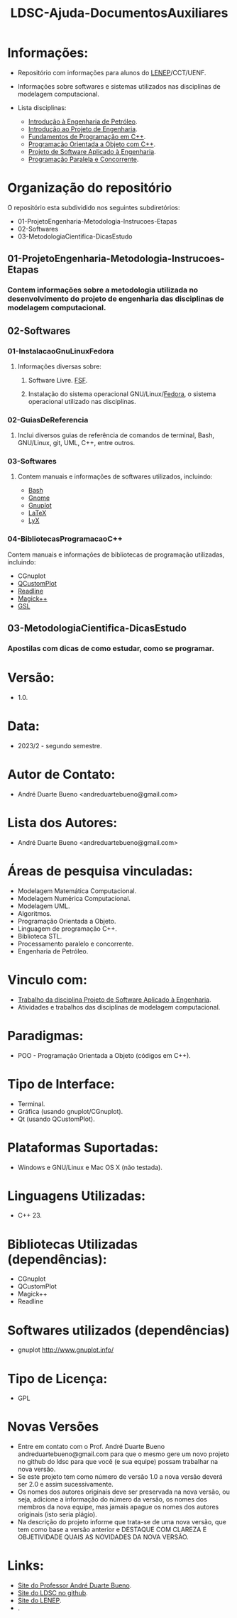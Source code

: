#+TITLE: LDSC-Ajuda-DocumentosAuxiliares

* Informações:
- Repositório com informações para alunos do [[https://uenf.br/cct/lenep][LENEP]]/CCT/UENF.
- Informações sobre softwares e sistemas utilizados nas disciplinas de modelagem computacional.

- Lista disciplinas:
  - [[https://sites.google.com/view/professorandreduartebueno/ensino/introdu%C3%A7%C3%A3o-%C3%A0-engenharia-de-petr%C3%B3leo][Introdução à Engenharia de Petróleo]].
  - [[https://sites.google.com/view/professorandreduartebueno/ensino/introdu%C3%A7%C3%A3o-ao-projeto-de-engenharia][Introdução ao Projeto de Engenharia]].
  - [[https://sites.google.com/view/professorandreduartebueno/ensino/fundamentos-de-programa%C3%A7%C3%A3o-em-c][Fundamentos de Programação em C++]].
  - [[https://sites.google.com/view/professorandreduartebueno/ensino/prog-orientada-objeto-c-2024][Programação Orientada a Objeto com C++]].
  - [[https://sites.google.com/view/professorandreduartebueno/ensino/projeto-de-software-aplicado][Projeto de Software Aplicado à Engenharia]].
  - [[https://sites.google.com/view/professorandreduartebueno/ensino/programa%C3%A7%C3%A3o-paralela-e-concorrente][Programação Paralela e Concorrente]].

* Organização do repositório
O repositório esta subdividido nos seguintes subdiretórios:
- 01-ProjetoEngenharia-Metodologia-Instrucoes-Etapas
- 02-Softwares
- 03-MetodologiaCientifica-DicasEstudo

** 01-ProjetoEngenharia-Metodologia-Instrucoes-Etapas
*** Contem informações sobre a metodologia utilizada no desenvolvimento do projeto de engenharia das disciplinas de modelagem computacional.
** 02-Softwares
*** 01-InstalacaoGnuLinuxFedora
**** Informações diversas sobre:
***** Software Livre. [[https://www.fsf.org/][FSF]]. 
***** Instalação do sistema operacional GNU/Linux/[[https://fedoraproject.org/][Fedora]], o sistema operacional utilizado nas disciplinas.
*** 02-GuiasDeReferencia
**** Inclui diversos guias de referência de comandos de terminal, Bash, GNU/Linux, git, UML, C++, entre outros.
*** 03-Softwares
**** Contem manuais e informações de softwares utilizados, incluindo:
- [[https://www.gnu.org/software/bash/][Bash]]
- [[https://www.gnome.org/][Gnome]]
- [[http://www.gnuplot.info/][Gnuplot]]
- [[https://www.latex-project.org/][ LaTeX]]
- [[https://www.lyx.org/][LyX]]
*** 04-BibliotecasProgramacaoC++
Contem manuais e informações de bibliotecas de programação utilizadas, incluindo:
- CGnuplot
- [[https://www.qcustomplot.com/][QCustomPlot]]
- [[https://tiswww.case.edu/php/chet/readline/rltop.html][Readline]]
- [[https://imagemagick.org/script/magick++.php][Magick++]]
- [[https://www.gnu.org/software/gsl/][GSL]]
** 03-MetodologiaCientifica-DicasEstudo
*** Apostilas com dicas de como estudar, como se programar.

* Versão: 
- 1.0.

* Data:
- 2023/2 - segundo semestre.
  
* Autor de Contato:
- André Duarte Bueno <andreduartebueno@gmail.com>

* Lista dos Autores:
- André Duarte Bueno <andreduartebueno@gmail.com>

* Áreas de pesquisa vinculadas: 
- Modelagem Matemática Computacional.
- Modelagem Numérica Computacional.
- Modelagem UML.
- Algoritmos.
- Programação Orientada a Objeto.
- Linguagem de programação C++.
- Biblioteca STL.
- Processamento paralelo e concorrente.
- Engenharia de Petróleo.

* Vinculo com: 
- [[https://sites.google.com/view/professorandreduartebueno/ensino/projeto-de-software-aplicado][Trabalho da disciplina Projeto de Software Aplicado à Engenharia]].
- Atividades e trabalhos das disciplinas de modelagem computacional.

* Paradigmas: 
- POO - Programação Orientada a Objeto (códigos em C++).

* Tipo de Interface: 
- Terminal.
- Gráfica (usando gnuplot/CGnuplot).
- Qt (usando QCustomPlot).

* Plataformas Suportadas: 
- Windows e GNU/Linux e Mac OS X (não testada).

* Linguagens Utilizadas: 
- C++ 23.

* Bibliotecas Utilizadas (dependências):
- CGnuplot
- QCustomPlot
- Magick++
- Readline

* Softwares utilizados (dependências)
- gnuplot http://www.gnuplot.info/

* Tipo de Licença:
- GPL
* Novas Versões
- Entre em contato com o Prof. André Duarte Bueno
  andreduartebueno@gmail.com
  para que o mesmo gere um novo projeto no github do ldsc para que você (e sua equipe) possam trabalhar na nova versão.
- Se este projeto tem como número de versão 1.0 a nova versão deverá ser 2.0 e assim sucessivamente.
- Os nomes dos autores originais deve ser preservada na nova versão, ou seja, adicione a informação do número da versão, os nomes dos membros da nova equipe, mas jamais apague os nomes dos autores originais (isto seria plágio).
- Na descrição do projeto informe que trata-se de uma nova versão, que tem como base a versão anterior e DESTAQUE COM CLAREZA E OBJETIVIDADE QUAIS AS NOVIDADES DA NOVA VERSÃO.
  
* Links:
- [[https://sites.google.com/view/professorandreduartebueno/][Site do Professor André Duarte Bueno]].
- [[https://github.com/ldsc][Site do LDSC no github]].
- [[https://uenf.br/cct/lenep][Site do LENEP]].
- .
